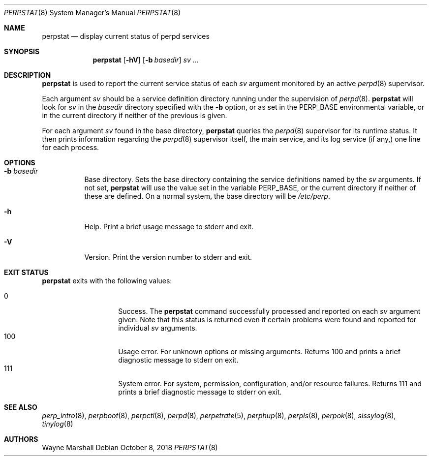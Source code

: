 .Dd October 8, 2018
.Dt PERPSTAT 8
.Os
.Sh NAME
.Nm perpstat
.Nd display current status of perpd services
.Sh SYNOPSIS
.Nm
.Op Fl hV
.Op Fl b Ar basedir
.Ar sv ...
.Sh DESCRIPTION
.Nm
is used to report the current service status of each
.Ar sv
argument monitored by an active
.Xr perpd 8
supervisor.
.Pp
Each argument
.Ar sv
should be a service definition directory running under the supervision of
.Xr perpd 8 .
.Nm
will look for
.Ar sv
in the
.Ar basedir
directory specified with the
.Fl b
option,
or as set in the
.Ev PERP_BASE
environmental variable,
or in the current directory if neither of the previous is given.
.Pp
For each argument
.Ar sv
found in the base directory,
.Nm
queries the
.Xr perpd 8
supervisor for its runtime status.
It then prints information regarding the
.Xr perpd 8
supervisor itself,
the main service,
and its log service
.Pq if any,
one line for each process.
.Sh OPTIONS
.Bl -tag -width Ds
.It Fl b Ar basedir
Base directory.
Sets the base directory containing the service definitions named by the
.Ar sv
arguments.
If not set,
.Nm
will use the value set in the variable
.Ev PERP_BASE ,
or the current directory if neither of these are defined.
On a normal system,
the base directory will be
.Pa /etc/perp .
.It Fl h
Help.
Print a brief usage message to stderr and exit.
.It Fl V
Version.
Print the version number to stderr and exit.
.El
.Sh EXIT STATUS
.Nm
exits with the following values:
.Pp
.Bl -tag -width indent -offset indent -compact
.It 0
Success.
The
.Nm
command successfully processed and reported on each
.Ar sv
argument given.
Note that this status is returned even if certain problems were found and reported
for individual
.Ar sv
arguments.
.It 100
Usage error.
For unknown options or missing arguments.
Returns 100 and prints a brief diagnostic message to stderr on exit.
.It 111
System error.
For system, permission, configuration, and/or resource failures.
Returns 111 and prints a brief diagnostic message to stderr on exit.
.El
.Sh SEE ALSO
.Xr perp_intro 8 ,
.Xr perpboot 8 ,
.Xr perpctl 8 ,
.Xr perpd 8 ,
.Xr perpetrate 5 ,
.Xr perphup 8 ,
.Xr perpls 8 ,
.Xr perpok 8 ,
.Xr sissylog 8 ,
.Xr tinylog 8
.Sh AUTHORS
Wayne Marshall
